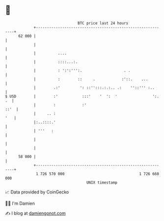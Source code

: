 * 👋

#+begin_example
                                    BTC price last 24 hours                    
                +------------------------------------------------------------+ 
         62 000 |                                                            | 
                |                                                            | 
                |          ....                                              | 
                |          ::::...:.                                         | 
                |          : ':':''':.                   . .                 | 
                |          :        ::     .            :'::.    ...         | 
                |        .:'         ': ::'':::.:.:.. .:    ''::''' :..      | 
   $ USD        |        :'           :::'    '  ':  '                ':. .  | 
                |        :            :'                                ::'  | 
                |     .. :                                               '   | 
                |:..::::.'                                                   | 
                | '''   :                                                    | 
                |                                                            | 
                |                                                            | 
         58 000 |                                                            | 
                +------------------------------------------------------------+ 
                 1 726 570 000                                  1 726 660 000  
                                        UNIX timestamp                         
#+end_example
📈 Data provided by CoinGecko

🧑‍💻 I'm Damien

✍️ I blog at [[https://www.damiengonot.com][damiengonot.com]]
